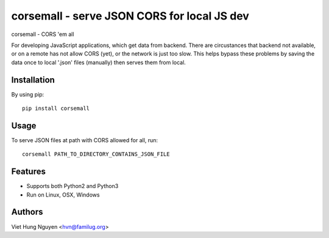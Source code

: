 corsemall - serve JSON CORS for local JS dev
============================================

corsemall - CORS 'em all

.. image:: https://travis-ci.org/hvnsweeting/corsemall.svg?branch=master
    :target: https://travis-ci.org/hvnsweeting/corsemall

For developing JavaScript applications, which get data from backend. There are
circustances that backend not available, or on a remote has not allow CORS
(yet), or the network is just too slow.
This helps bypass these problems by saving the data once to local '.json' files
(manually) then serves them from local.

Installation
------------

By using pip::

    pip install corsemall

Usage
-----

To serve JSON files at path with CORS allowed for all, run::

  corsemall PATH_TO_DIRECTORY_CONTAINS_JSON_FILE

Features
--------

- Supports both Python2 and Python3
- Run on Linux, OSX, Windows

Authors
-------

Viet Hung Nguyen <hvn@familug.org>

